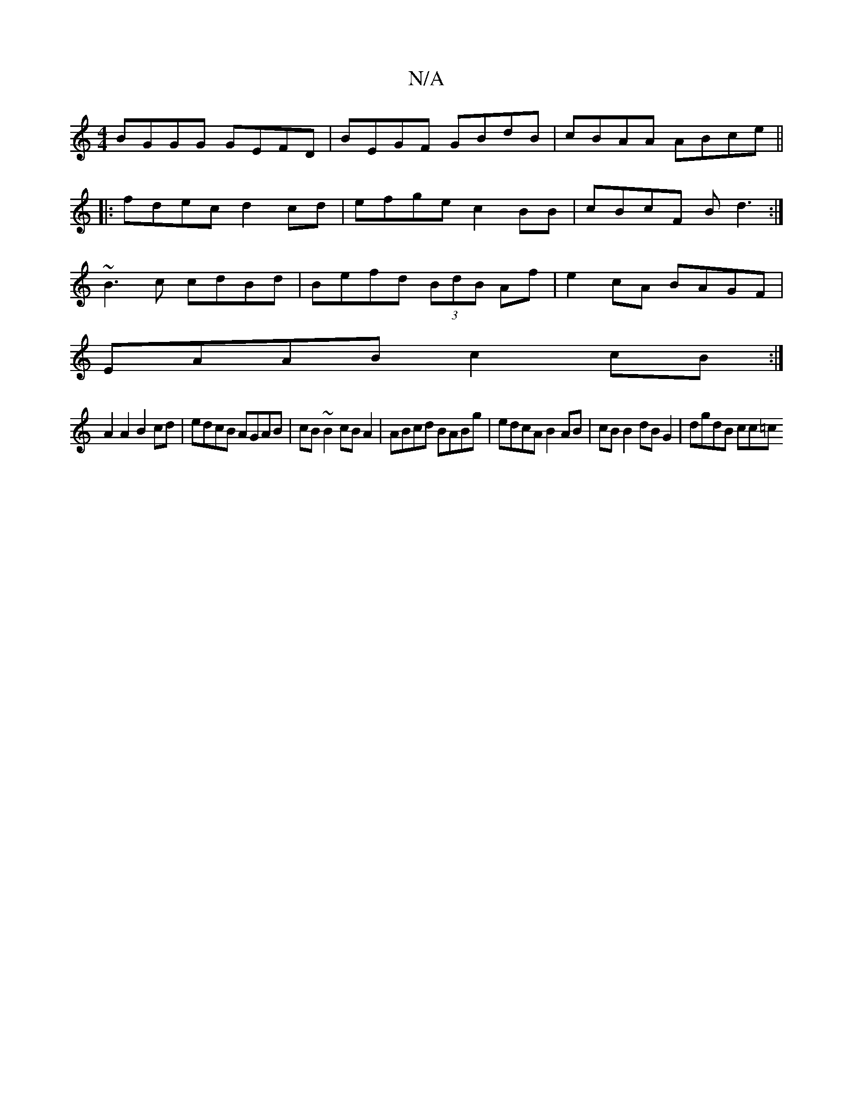 X:1
T:N/A
M:4/4
R:N/A
K:Cmajor
BGGG GEFD | BEGF GBdB | cBAA ABce ||
|:fdec d2cd|efge c2BB|cBcF Bd3:|
~B3c cdBd|Befd (3BdB Af | e2cA BAGF |
EAAB c2cB :|
A2 A2 B2cd | edcB AGAB | cB~B2 cBA2| ABcd BABg|edcA B2AB|cB B2 dB G2| dgdB cc=c